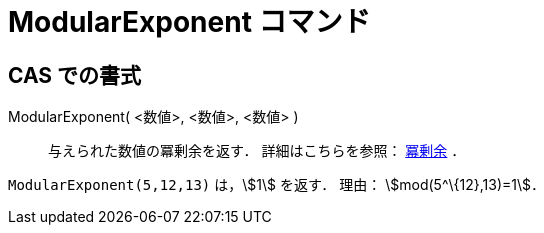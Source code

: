 = ModularExponent コマンド
:page-en: commands/ModularExponent
ifdef::env-github[:imagesdir: /ja/modules/ROOT/assets/images]

== CAS での書式

ModularExponent( <数値>, <数値>, <数値> )::
  与えられた数値の冪剰余を返す．
  詳細はこちらを参照： https://en.wikipedia.org/wiki/ja:%E5%86%AA%E5%89%B0%E4%BD%99[冪剰余] ．

[EXAMPLE]
====

`++ModularExponent(5,12,13)++` は，stem:[1] を返す． 理由： stem:[mod(5^\{12},13)=1]．

====
